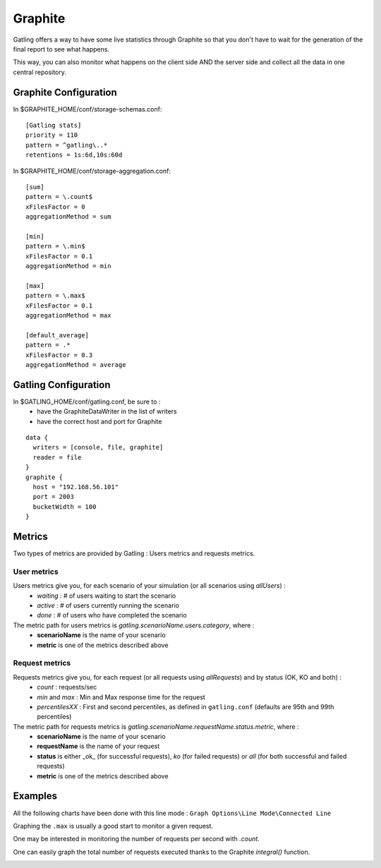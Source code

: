 .. _graphite:

########
Graphite
########

Gatling offers a way to have some live statistics through Graphite so that you don't have to wait for the generation of the final report to see what happens.

This way, you can also monitor what happens on the client side AND the server side and collect all the data in one central repository.

Graphite Configuration
======================

In $GRAPHITE_HOME/conf/storage-schemas.conf::

  [Gatling stats]
  priority = 110
  pattern = ^gatling\..*
  retentions = 1s:6d,10s:60d

In $GRAPHITE_HOME/conf/storage-aggregation.conf::

  [sum]
  pattern = \.count$
  xFilesFactor = 0
  aggregationMethod = sum

  [min]
  pattern = \.min$
  xFilesFactor = 0.1
  aggregationMethod = min

  [max]
  pattern = \.max$
  xFilesFactor = 0.1
  aggregationMethod = max

  [default_average]
  pattern = .*
  xFilesFactor = 0.3
  aggregationMethod = average

Gatling Configuration
=====================

In $GATLING_HOME/conf/gatling.conf, be sure to :
 * have the GraphiteDataWriter in the list of writers
 * have the correct host and port for Graphite

::

  data {
    writers = [console, file, graphite]
    reader = file
  }
  graphite {
    host = "192.168.56.101"
    port = 2003
    bucketWidth = 100
  }

Metrics
=======

Two types of metrics are provided by Gatling  : Users metrics and requests metrics.

User metrics
------------

Users metrics give you, for each scenario of your simulation (or all scenarios using *allUsers*) :
 * *waiting* : # of users waiting to start the scenario
 * *active* : # of users currently running the scenario
 * *done* : # of users who have completed the scenario

The metric path for users metrics is *gatling.scenarioName.users.category*, where :
 * **scenarioName** is the name of your scenario
 * **metric** is one of the metrics described above

Request metrics
---------------

Requests metrics give you, for each request (or all requests using *allRequests*) and by status (OK, KO and both) :
 * *count* : requests/sec
 * *min* and *max* : Min and Max response time for the request
 * *percentilesXX* :  First and second percentiles, as defined in ``gatling.conf`` (defaults are 95th and 99th percentiles)

The metric path for requests metrics is *gatling.scenarioName.requestName.status.metric*, where :
 * **scenarioName** is the name of your scenario
 * **requestName** is the name of your request
 * **status** is either _ok_ (for successful requests), *ko* (for failed requests) or *all* (for both successful and failed requests)
 * **metric** is one of the metrics described above

Examples
========

All the following charts have been done with this line mode : ``Graph Options\Line Mode\Connected Line``

Graphing the ``.max`` is usually a good start to monitor a given request.

.. image:: img/max.png
  :alt: Max

One may be interested in monitoring the number of requests per second with `.count`.

.. image:: img/count.png
  :alt: Count

One can easily graph the total number of requests executed thanks to the Graphite `integral()` function.

.. image:: img/count_integral.png
  :alt: Count Integral